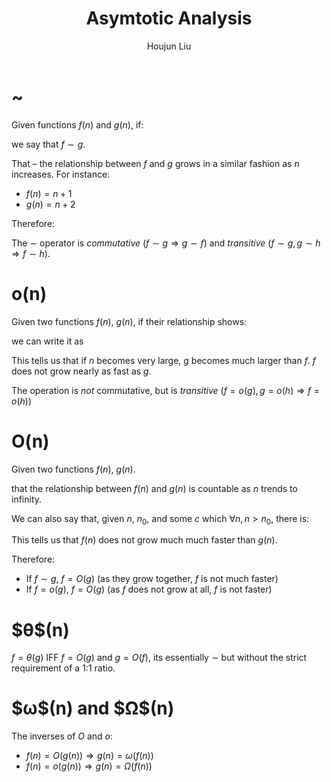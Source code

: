 :PROPERTIES:
:ID:       3D38107A-CFA3-4895-A23D-9BA93166BF73
:END:
#+title: Asymtotic Analysis
#+author: Houjun Liu

* ~
Given functions $f(n)$ and $g(n)$, if:

\begin{equation}
    \lim_{n\to \infty} \left(\frac{f(n)}{g(n)}\right) = 1
\end{equation}

we say that $f \sim g$.

That -- the relationship between $f$ and $g$ grows in a similar fashion as $n$ increases. For instance:

- $f(n) = n+1$
- $g(n) = n+2$

Therefore:

\begin{equation}
   f\sim g = \lim_{n\to \infty} \frac{f(n)}{g(n)} = \lim_{n\to \infty} \frac{n+1}{n+2} = 1
\end{equation}

The $\sim$ operator is /commutative/ ($f \sim g \Rightarrow g\sim f$) and /transitive/ ($f\sim g, g\sim h \Rightarrow f \sim h$).

* o(n)
Given two functions $f(n)$, $g(n)$, if their relationship shows:

\begin{equation}
   \lim_{n \to \infty} \frac{f(n)}{g(n)} = 0
\end{equation}

we can write it as

\begin{equation}
  f = o(g)  
\end{equation}

This tells us that if $n$ becomes very large, $g$ becomes much larger than $f$. $f$ does not grow nearly as fast as $g$.

The operation is /not/ commutative, but is /transitive/ ($f = o(g), g = o(h) \Rightarrow f = o(h)$)

* O(n)
Given two functions $f(n)$, $g(n)$.

\begin{equation}
   \lim_{n \to \infty} \frac{f(n)}{g(n)} < \infty
\end{equation}

that the relationship between $f(n)$ and $g(n)$ is countable as $n$ trends to infinity.

We can also say that, given $n$, $n_0$, and some $c$ which $\forall n, n > n_0$, there is:

\begin{equation}
   |f(n)| < |cg(n)| 
\end{equation}

This tells us that $f(n)$ does not grow much much faster than $g(n)$.

Therefore:

- If $f \sim g$, $f = O(g)$ (as they grow together, $f$ is not much faster)
- If $f = o(g)$, $f=O(g)$ (as $f$ does not grow at all, $f$ is not faster)

* $\theta$(n) 
$f=\theta(g)$ IFF $f=O(g)$ and $g=O(f)$, its essentially $\sim$ but without the strict requirement of a 1:1 ratio.

* $\omega$(n) and $\Omega$(n)
The inverses of $O$ and $o$:

- $f(n) = O(g(n)) \Rightarrow g(n) = \omega(f(n))$
- $f(n) = o(g(n)) \Rightarrow g(n) = \Omega(f(n))$

